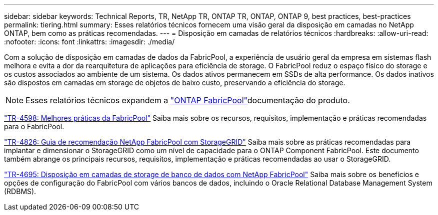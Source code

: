 ---
sidebar: sidebar 
keywords: Technical Reports, TR, NetApp TR, ONTAP TR, ONTAP, ONTAP 9, best practices, best-practices 
permalink: tiering.html 
summary: Esses relatórios técnicos fornecem uma visão geral da disposição em camadas no NetApp ONTAP, bem como as práticas recomendadas. 
---
= Disposição em camadas de relatórios técnicos
:hardbreaks:
:allow-uri-read: 
:nofooter: 
:icons: font
:linkattrs: 
:imagesdir: ./media/


[role="lead"]
Com a solução de disposição em camadas de dados da FabricPool, a experiência de usuário geral da empresa em sistemas flash melhora e evita a dor da rearquitetura de aplicações para eficiência de storage. O FabricPool reduz o espaço físico do storage e os custos associados ao ambiente de um sistema. Os dados ativos permanecem em SSDs de alta performance. Os dados inativos são dispostos em camadas em storage de objetos de baixo custo, preservando a eficiência do storage.

[NOTE]
====
Esses relatórios técnicos expandem a link:https://docs.netapp.com/us-en/ontap/fabricpool/index.html["ONTAP FabricPool"]documentação do produto.

====
link:https://www.netapp.com/pdf.html?item=/media/17239-tr4598.pdf["TR-4598: Melhores práticas da FabricPool"^] Saiba mais sobre os recursos, requisitos, implementação e práticas recomendadas para o FabricPool.

link:https://www.netapp.com/pdf.html?item=/media/19403-tr-4826.pdf["TR-4826: Guia de recomendação NetApp FabricPool com StorageGRID"^] Saiba mais sobre as práticas recomendadas para implantar e dimensionar o StorageGRID como um nível de capacidade para o ONTAP Component FabricPool. Este documento também abrange os principais recursos, requisitos, implementação e práticas recomendadas ao usar o StorageGRID.

link:https://www.netapp.com/pdf.html?item=/media/9138-tr4695.pdf["TR-4695: Disposição em camadas de storage de banco de dados com NetApp FabricPool"^] Saiba mais sobre os benefícios e opções de configuração do FabricPool com vários bancos de dados, incluindo o Oracle Relational Database Management System (RDBMS).
